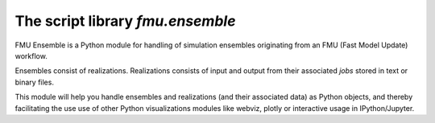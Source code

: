 =================================
The script library *fmu.ensemble*
=================================

FMU Ensemble is a Python module for handling of simulation ensembles
originating from an FMU (Fast Model Update) workflow.

Ensembles consist of realizations. Realizations consists of input and
output from their associated *jobs* stored in text or binary files.

This module will help you handle ensembles and realizations (and their
associated data) as Python objects, and thereby facilitating the use
use of other Python visualizations modules like webviz, plotly or
interactive usage in IPython/Jupyter.
